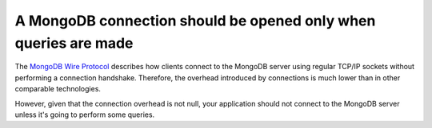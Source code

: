A MongoDB connection should be opened only when queries are made
================================================================

The `MongoDB Wire Protocol`_ describes how clients connect to the MongoDB server
using regular TCP/IP sockets without performing a connection handshake. Therefore,
the overhead introduced by connections is much lower than in other comparable
technologies.

However, given that the connection overhead is not null, your application should
not connect to the MongoDB server unless it's going to perform some queries.

.. _`MongoDB Wire Protocol`: https://docs.mongodb.com/manual/reference/mongodb-wire-protocol/

